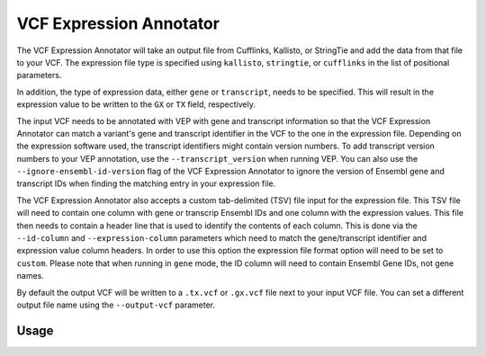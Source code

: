 VCF Expression Annotator
========================

The VCF Expression Annotator will take an output file from Cufflinks, Kallisto,
or StringTie and add the data from that file to your VCF. The expression file type is
specified using ``kallisto``, ``stringtie``, or ``cufflinks`` in the list of
positional parameters.

In addition, the type of expression data, either ``gene`` or ``transcript``, needs to
be specified. This will result in the expression value to be written to the
``GX`` or ``TX`` field, respectively.

The input VCF needs to be annotated with VEP with gene and transcript information so
that the VCF Expression Annotator can match a variant's gene and transcript
identifier in the VCF to the one in the expression file. Depending on the
expression software used, the transcript identifiers might contain version
numbers. To add transcript version numbers to your VEP annotation, use the
``--transcript_version`` when running VEP. You can also use the
``--ignore-ensembl-id-version`` flag of the VCF Expression Annotator to ignore
the version of Ensembl gene and transcript IDs when finding the matching entry in your expression
file.

The VCF Expression Annotator also accepts a custom tab-delimited (TSV) file input for the
expression file. This TSV file will need to contain one column with gene or
transcrip Ensembl IDs and one column with the expression values. This file
then needs to contain a header line that is used to
identify the contents of each column. This is done via the  ``--id-column``
and ``--expression-column`` parameters which need
to match the gene/transcript identifier and expression value column headers.
In order to use this option the expression file format option will need to be
set to ``custom``. Please note that when running in ``gene`` mode, the ID
column will need to contain Ensembl Gene IDs, not gene names.

By default the output VCF will be written to a ``.tx.vcf`` or ``.gx.vcf`` file next to
your input VCF file. You can set a different output file name using the
``--output-vcf`` parameter.

Usage
-----

.. program-output:: vcf-expression-annotator -h
